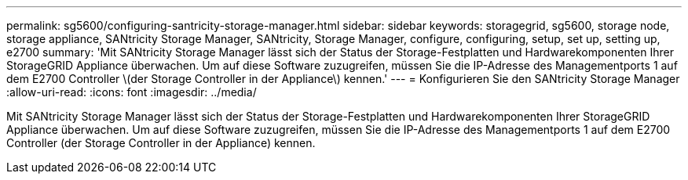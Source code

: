 ---
permalink: sg5600/configuring-santricity-storage-manager.html 
sidebar: sidebar 
keywords: storagegrid, sg5600, storage node, storage appliance, SANtricity Storage Manager, SANtricity, Storage Manager, configure, configuring, setup, set up, setting up, e2700 
summary: 'Mit SANtricity Storage Manager lässt sich der Status der Storage-Festplatten und Hardwarekomponenten Ihrer StorageGRID Appliance überwachen. Um auf diese Software zuzugreifen, müssen Sie die IP-Adresse des Managementports 1 auf dem E2700 Controller \(der Storage Controller in der Appliance\) kennen.' 
---
= Konfigurieren Sie den SANtricity Storage Manager
:allow-uri-read: 
:icons: font
:imagesdir: ../media/


[role="lead"]
Mit SANtricity Storage Manager lässt sich der Status der Storage-Festplatten und Hardwarekomponenten Ihrer StorageGRID Appliance überwachen. Um auf diese Software zuzugreifen, müssen Sie die IP-Adresse des Managementports 1 auf dem E2700 Controller (der Storage Controller in der Appliance) kennen.
